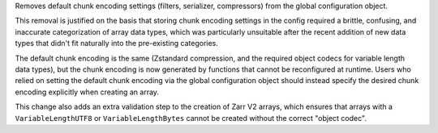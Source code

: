 Removes default chunk encoding settings (filters, serializer, compressors) from the global
configuration object.

This removal is justified on the basis that storing chunk encoding settings in the config required
a brittle, confusing, and inaccurate categorization of array data types, which was particularly
unsuitable after the recent addition of new data types that didn't fit naturally into the
pre-existing categories.

The default chunk encoding is the same (Zstandard compression, and the required object codecs for
variable length data types), but the chunk encoding is now generated by functions that cannot be
reconfigured at runtime. Users who relied on setting the default chunk encoding via the global configuration object should
instead specify the desired chunk encoding explicitly when creating an array.

This change also adds an extra validation step to the creation of Zarr V2 arrays, which ensures that
arrays with a ``VariableLengthUTF8`` or ``VariableLengthBytes`` cannot be created without the
correct "object codec".